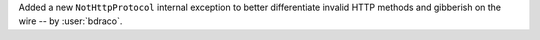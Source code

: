 Added a new ``NotHttpProtocol`` internal exception to better differentiate invalid HTTP methods and gibberish on the wire -- by :user:`bdraco`.
